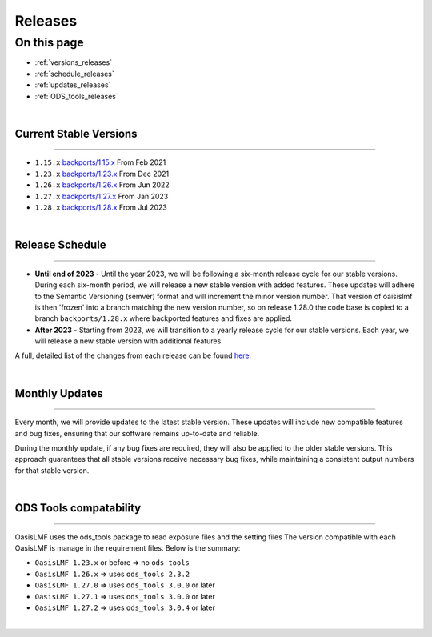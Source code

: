 Releases
========

On this page
------------

* :ref:`versions_releases`
* :ref:`schedule_releases`
* :ref:`updates_releases`
* :ref:`ODS_tools_releases`

|

.. _versions_releases:

Current Stable Versions
***********************

----

* ``1.15.x`` `backports/1.15.x <https://github.com/OasisLMF/OasisLMF/tree/backports/1.15.x>`_ From Feb 2021

* ``1.23.x`` `backports/1.23.x <https://github.com/OasisLMF/OasisLMF/tree/backports/1.23.x>`_ From Dec 2021

* ``1.26.x`` `backports/1.26.x <https://github.com/OasisLMF/OasisLMF/tree/backports/1.26.x>`_ From Jun 2022

* ``1.27.x`` `backports/1.27.x <https://github.com/OasisLMF/OasisLMF/tree/backports/1.27.x>`_ From Jan 2023

* ``1.28.x`` `backports/1.28.x <https://github.com/OasisLMF/OasisLMF/tree/backports/1.28.x>`_ From Jul 2023

|

.. _schedule_releases:

Release Schedule
****************

----

* **Until end of 2023** - Until the year 2023, we will be following a six-month release cycle for our stable versions. During each 
  six-month period, we will release a new stable version with added features. These updates will adhere to the Semantic Versioning 
  (semver) format and will increment the minor version number. That version of oaisislmf is then 'frozen' into a branch matching 
  the new version number, so on release 1.28.0 the code base is copied to a branch ``backports/1.28.x`` where backported features 
  and fixes are applied.

* **After 2023** - Starting from 2023, we will transition to a yearly release cycle for our stable versions. Each year, we will 
  release a new stable version with additional features.

A full, detailed list of the changes from each release can be found `here <https://github.com/OasisLMF/OasisLMF/releases>`_.

|

.. _updates_releases:

Monthly Updates
***************

----

Every month, we will provide updates to the latest stable version. These updates will include new compatible features and bug 
fixes, ensuring that our software remains up-to-date and reliable.

During the monthly update, if any bug fixes are required, they will also be applied to the older stable versions. This approach 
guarantees that all stable versions receive necessary bug fixes, while maintaining a consistent output numbers for that stable 
version.

|

.. _ODS_tools_releases:

ODS Tools compatability
***********************

----

OasisLMF uses the ods_tools package to read exposure files and the setting files The version compatible with each OasisLMF is 
manage in the requirement files. Below is the summary:

* ``OasisLMF 1.23.x`` or before => no ``ods_tools``
* ``OasisLMF 1.26.x`` => uses ``ods_tools 2.3.2``
* ``OasisLMF 1.27.0`` => uses ``ods_tools 3.0.0`` or later
* ``OasisLMF 1.27.1`` => uses ``ods_tools 3.0.0`` or later
* ``OasisLMF 1.27.2`` => uses ``ods_tools 3.0.4`` or later

|
